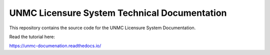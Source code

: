 UNMC Licensure System Technical Documentation
=============================================


This repository contains the source code for the UNMC Licensure System Documentation.

Read the tutorial here:

https://unmc-documenation.readthedocs.io/
